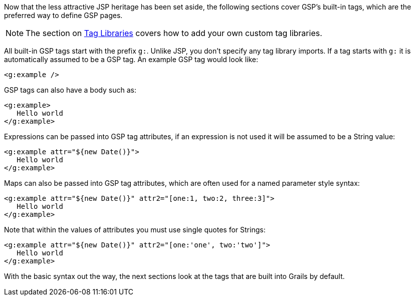 Now that the less attractive JSP heritage has been set aside, the following sections cover GSP's built-in tags, which are the preferred way to define GSP pages.

NOTE: The section on xref:taglibs.adoc[Tag Libraries] covers how to add your own custom tag libraries.

All built-in GSP tags start with the prefix `g:`. Unlike JSP, you don't specify any tag library imports. If a tag starts with `g:` it is automatically assumed to be a GSP tag. An example GSP tag would look like:

[source,xml]
----
<g:example />
----

GSP tags can also have a body such as:

[source,xml]
----
<g:example>
   Hello world
</g:example>
----

Expressions can be passed into GSP tag attributes, if an expression is not used it will be assumed to be a String value:

[source,xml]
----
<g:example attr="${new Date()}">
   Hello world
</g:example>
----

Maps can also be passed into GSP tag attributes, which are often used for a named parameter style syntax:

[source,xml]
----
<g:example attr="${new Date()}" attr2="[one:1, two:2, three:3]">
   Hello world
</g:example>
----

Note that within the values of attributes you must use single quotes for Strings:

[source,xml]
----
<g:example attr="${new Date()}" attr2="[one:'one', two:'two']">
   Hello world
</g:example>
----

With the basic syntax out the way, the next sections look at the tags that are built into Grails by default.
